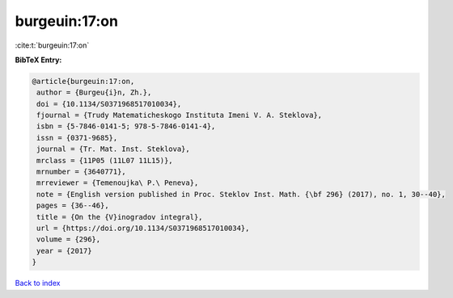 burgeuin:17:on
==============

:cite:t:`burgeuin:17:on`

**BibTeX Entry:**

.. code-block:: bibtex

   @article{burgeuin:17:on,
    author = {Burgeu{i}n, Zh.},
    doi = {10.1134/S0371968517010034},
    fjournal = {Trudy Matematicheskogo Instituta Imeni V. A. Steklova},
    isbn = {5-7846-0141-5; 978-5-7846-0141-4},
    issn = {0371-9685},
    journal = {Tr. Mat. Inst. Steklova},
    mrclass = {11P05 (11L07 11L15)},
    mrnumber = {3640771},
    mrreviewer = {Temenoujka\ P.\ Peneva},
    note = {English version published in Proc. Steklov Inst. Math. {\bf 296} (2017), no. 1, 30--40},
    pages = {36--46},
    title = {On the {V}inogradov integral},
    url = {https://doi.org/10.1134/S0371968517010034},
    volume = {296},
    year = {2017}
   }

`Back to index <../By-Cite-Keys.rst>`_
